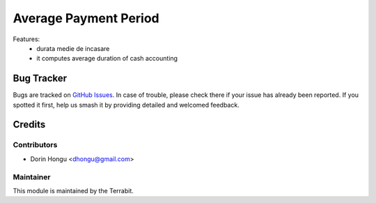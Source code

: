 ======================
Average Payment Period
======================
.. |badge1| image:: https://img.shields.io/badge/maturity-Beta-yellow.png
    :target: https://odoo-community.org/page/development-status
    :alt: Beta
.. |badge2| image:: https://img.shields.io/badge/license-LGPL--3-blue.png
   :target: http://www.gnu.org/licenses/lgpl-3.0-standalone.html
   :alt: License: LGPL-3

|badge1| |badge2|

Features:
 - durata medie de incasare

 - it computes average duration of cash accounting

Bug Tracker
===========

Bugs are tracked on `GitHub Issues
<https://github.com/dhongu/deltatech/issues>`_. In case of trouble, please
check there if your issue has already been reported. If you spotted it first,
help us smash it by providing detailed and welcomed feedback.

Credits
=======


Contributors
------------

* Dorin Hongu <dhongu@gmail.com>


Maintainer
----------

.. image:: https://apps.odoo.com/apps/modules/12.0/deltatech/logo-terrabit.png
   :alt: Terrabit
   :target: https://terrabit.ro

This module is maintained by the Terrabit.



